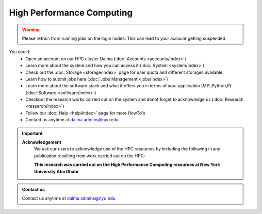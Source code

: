 **************************
High Performance Computing
**************************

.. rst-class:: text-justify

    New York University Abu Dhabi (NYUAD) High Performance Computing (HPC) Center serves New York University Abu Dhabi (NYUAD) researchers, faculty and students by providing them with HPC services and support to help them conduct world-class computational research and education. The HPC Center provides its services through a medium-sized Linux cluster called Dalma. The cluster consists of around **12,000 computing cores** and a peak performance of *approx.* **385 TFLOPS**.

.. warning::
    Please refrain from running jobs on the login nodes. This can lead to your account getting suspended.

.. seealso::
    Cluster - Dalma

You could:
    * Open an account on our HPC cluster Dalma (:doc:`Accounts <accounts/index>`)
    * Learn more about the system and how you can access it (:doc:`System <system/index>`)
    * Check out the :doc:`Storage <storage/index>` page for user quota and different storages available.
    * Learn how to submit jobs here (:doc:`Jobs Management <jobs/index>`)
    * Learn more about the software stack and what it offers you in terms of your application (MPI,Python,R) (:doc:`Software <software/index>`)
    * Checkout the research works carried out on the system and donot forget to acknowledge us (:doc:`Research <research/index>`)
    * Follow our :doc:`Help <help/index>` page for more HowTo's  
    * Contact us anytime at dalma.admins@nyu.edu

.. important:: 

    **Acknowledgement**
        We ask our users to acknowledge use of the HPC resources by including the following in any publication resulting from work carried out on the HPC:
        
        **This research was carried out on the High Performance Computing resources at New York University Abu Dhabi.**

.. admonition:: Contact us

    Contact us anytime at dalma.admins@nyu.edu